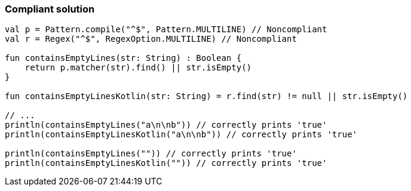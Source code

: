 === Compliant solution

[source,kotlin]
----
val p = Pattern.compile("^$", Pattern.MULTILINE) // Noncompliant
val r = Regex("^$", RegexOption.MULTILINE) // Noncompliant

fun containsEmptyLines(str: String) : Boolean {
    return p.matcher(str).find() || str.isEmpty()
}

fun containsEmptyLinesKotlin(str: String) = r.find(str) != null || str.isEmpty()

// ...
println(containsEmptyLines("a\n\nb")) // correctly prints 'true'
println(containsEmptyLinesKotlin("a\n\nb")) // correctly prints 'true'

println(containsEmptyLines("")) // correctly prints 'true'
println(containsEmptyLinesKotlin("")) // correctly prints 'true'
----
